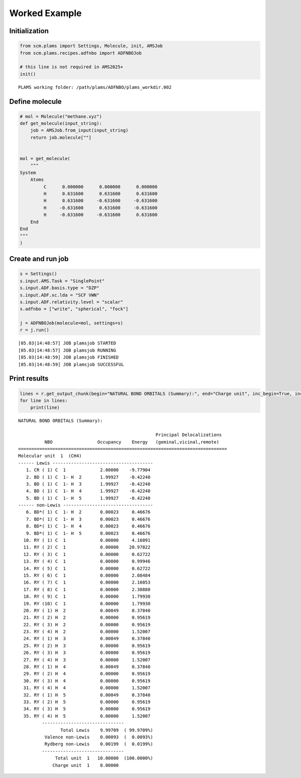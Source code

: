 Worked Example
--------------

Initialization
~~~~~~~~~~~~~~

.. code:: ipython3

   from scm.plams import Settings, Molecule, init, AMSJob
   from scm.plams.recipes.adfnbo import ADFNBOJob

   # this line is not required in AMS2025+
   init()

::

   PLAMS working folder: /path/plams/ADFNBO/plams_workdir.002

Define molecule
~~~~~~~~~~~~~~~

.. code:: ipython3

   # mol = Molecule("methane.xyz")
   def get_molecule(input_string):
       job = AMSJob.from_input(input_string)
       return job.molecule[""]


   mol = get_molecule(
       """
   System
       Atoms
            C      0.000000      0.000000      0.000000
            H      0.631600      0.631600      0.631600
            H      0.631600     -0.631600     -0.631600
            H     -0.631600      0.631600     -0.631600
            H     -0.631600     -0.631600      0.631600
       End
   End
   """
   )

Create and run job
~~~~~~~~~~~~~~~~~~

.. code:: ipython3

   s = Settings()
   s.input.AMS.Task = "SinglePoint"
   s.input.ADF.basis.type = "DZP"
   s.input.ADF.xc.lda = "SCF VWN"
   s.input.ADF.relativity.level = "scalar"
   s.adfnbo = ["write", "spherical", "fock"]

   j = ADFNBOJob(molecule=mol, settings=s)
   r = j.run()

::

   [05.03|14:48:57] JOB plamsjob STARTED
   [05.03|14:48:57] JOB plamsjob RUNNING
   [05.03|14:48:59] JOB plamsjob FINISHED
   [05.03|14:48:59] JOB plamsjob SUCCESSFUL

Print results
~~~~~~~~~~~~~

.. code:: ipython3

   lines = r.get_output_chunk(begin="NATURAL BOND ORBITALS (Summary):", end="Charge unit", inc_begin=True, inc_end=True)
   for line in lines:
       print(line)

::

    NATURAL BOND ORBITALS (Summary):

                                                        Principal Delocalizations
              NBO                 Occupancy    Energy   (geminal,vicinal,remote)
    ===============================================================================
    Molecular unit  1  (CH4)
    ------ Lewis --------------------------------------
       1. CR ( 1) C  1             2.00000    -9.77904
       2. BD ( 1) C  1- H  2       1.99927    -0.42240
       3. BD ( 1) C  1- H  3       1.99927    -0.42240
       4. BD ( 1) C  1- H  4       1.99927    -0.42240
       5. BD ( 1) C  1- H  5       1.99927    -0.42240
    ------ non-Lewis ----------------------------------
       6. BD*( 1) C  1- H  2       0.00023     0.46676
       7. BD*( 1) C  1- H  3       0.00023     0.46676
       8. BD*( 1) C  1- H  4       0.00023     0.46676
       9. BD*( 1) C  1- H  5       0.00023     0.46676
      10. RY ( 1) C  1             0.00000     4.16091
      11. RY ( 2) C  1             0.00000    20.97822
      12. RY ( 3) C  1             0.00000     0.62722
      13. RY ( 4) C  1             0.00000     0.99946
      14. RY ( 5) C  1             0.00000     0.62722
      15. RY ( 6) C  1             0.00000     2.08484
      16. RY ( 7) C  1             0.00000     2.16053
      17. RY ( 8) C  1             0.00000     2.30880
      18. RY ( 9) C  1             0.00000     1.79930
      19. RY (10) C  1             0.00000     1.79930
      20. RY ( 1) H  2             0.00049     0.37840
      21. RY ( 2) H  2             0.00000     0.95619
      22. RY ( 3) H  2             0.00000     0.95619
      23. RY ( 4) H  2             0.00000     1.52007
      24. RY ( 1) H  3             0.00049     0.37840
      25. RY ( 2) H  3             0.00000     0.95619
      26. RY ( 3) H  3             0.00000     0.95619
      27. RY ( 4) H  3             0.00000     1.52007
      28. RY ( 1) H  4             0.00049     0.37840
      29. RY ( 2) H  4             0.00000     0.95619
      30. RY ( 3) H  4             0.00000     0.95619
      31. RY ( 4) H  4             0.00000     1.52007
      32. RY ( 1) H  5             0.00049     0.37840
      33. RY ( 2) H  5             0.00000     0.95619
      34. RY ( 3) H  5             0.00000     0.95619
      35. RY ( 4) H  5             0.00000     1.52007
             -------------------------------
                    Total Lewis    9.99709  ( 99.9709%)
              Valence non-Lewis    0.00093  (  0.0093%)
              Rydberg non-Lewis    0.00199  (  0.0199%)
             -------------------------------
                  Total unit  1   10.00000  (100.0000%)
                 Charge unit  1    0.00000
